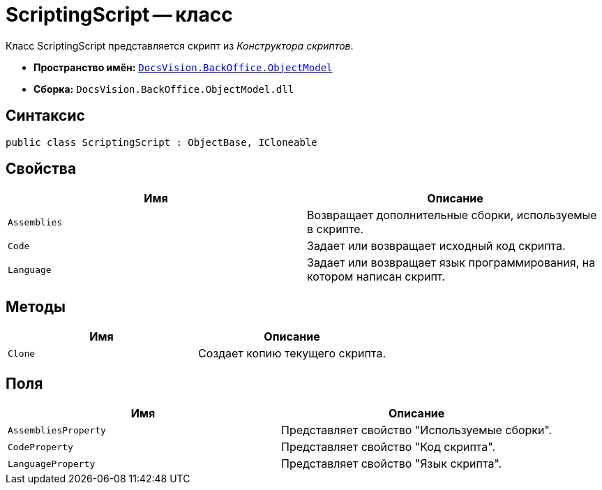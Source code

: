 = ScriptingScript -- класс

Класс ScriptingScript представляется скрипт из _Конструктора скриптов_.

* *Пространство имён:* `xref:api/DocsVision/Platform/ObjectModel/ObjectModel_NS.adoc[DocsVision.BackOffice.ObjectModel]`
* *Сборка:* `DocsVision.BackOffice.ObjectModel.dll`

== Синтаксис

[source,csharp]
----
public class ScriptingScript : ObjectBase, ICloneable
----

== Свойства

[cols=",",options="header"]
|===
|Имя |Описание
|`Assemblies` |Возвращает дополнительные сборки, используемые в скрипте.
|`Code` |Задает или возвращает исходный код скрипта.
|`Language` |Задает или возвращает язык программирования, на котором написан скрипт.
|===

== Методы

[cols=",",options="header"]
|===
|Имя |Описание
|`Clone` |Создает копию текущего скрипта.
|===

== Поля

[cols=",",options="header"]
|===
|Имя |Описание
|`AssembliesProperty` |Представляет свойство "Используемые сборки".
|`CodeProperty` |Представляет свойство "Код скрипта".
|`LanguageProperty` |Представляет свойство "Язык скрипта".
|===
